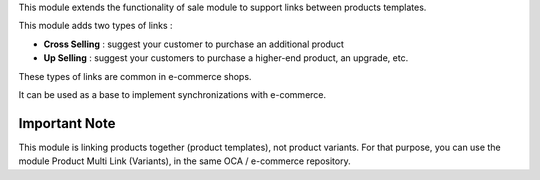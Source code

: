 This module extends the functionality of sale module to support links between products templates.

This module adds two types of links :

- **Cross Selling** : suggest your customer to purchase an additional product
- **Up Selling** : suggest your customers to purchase a higher-end product, an upgrade, etc.

These types of links are common in e-commerce shops.

It can be used as a base to implement synchronizations with e-commerce.

Important Note
--------------

This module is linking products together (product templates), not product variants. For that purpose, you can use the module Product Multi Link (Variants), in the same OCA / e-commerce repository.
